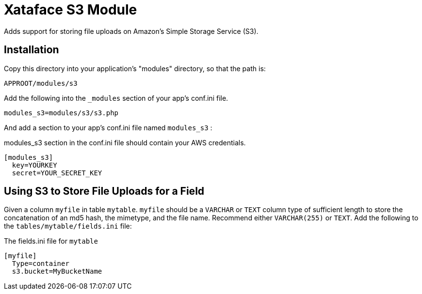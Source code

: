= Xataface S3 Module

Adds support for storing file uploads on Amazon's Simple Storage Service (S3).

== Installation

Copy this directory into your application's "modules" directory, so that the path is:

----
APPROOT/modules/s3
----

Add the following into the `_modules` section of your app's conf.ini file.

----
modules_s3=modules/s3/s3.php
----

And add a section to your app's conf.ini file named `modules_s3` :

.modules_s3 section in the conf.ini file should contain your AWS credentials.
----
[modules_s3]
  key=YOURKEY
  secret=YOUR_SECRET_KEY
----

== Using S3 to Store File Uploads for a Field

Given a column `myfile` in table `mytable`.  `myfile` should be a `VARCHAR` or `TEXT` column type of sufficient length to store the concatenation of an md5 hash, the mimetype, and the file name.  Recommend either `VARCHAR(255)` or `TEXT`.  Add the following to the `tables/mytable/fields.ini` file:

.The fields.ini file for `mytable`
----
[myfile]
  Type=container
  s3.bucket=MyBucketName
----





